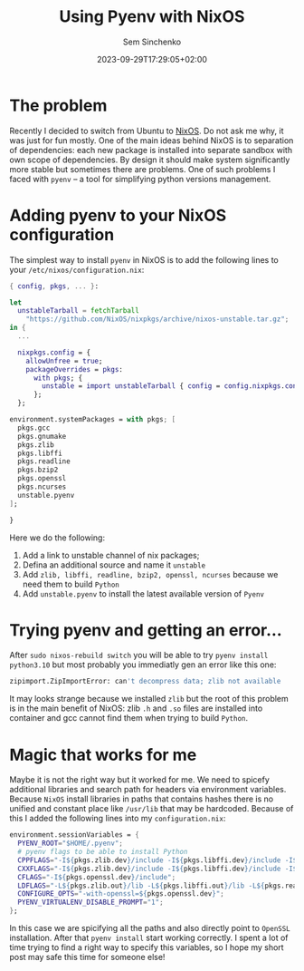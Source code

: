 #+title: Using Pyenv with NixOS
#+date: 2023-09-29T17:29:05+02:00
#+draft: false
#+categories[]: nixos
#+tags[]: python, nixos
#+author: Sem Sinchenko
#+toc: true

* The problem

Recently I decided to switch from Ubuntu to [[https://nixos.org/][NixOS]]. Do not ask me why, it was just for fun mostly. One of the main ideas behind NixOS is to separation of dependencies: each new package is installed into separate sandbox with own scope of dependencies. By design it should make system significantly more stable but sometimes there are problems. One of such problems I faced with =pyenv= -- a tool for simplifying python versions management.

* Adding pyenv to your NixOS configuration

The simplest way to install =pyenv= in NixOS is to add the following lines to your =/etc/nixos/configuration.nix=:

#+BEGIN_SRC nix
  { config, pkgs, ... }:

  let
    unstableTarball = fetchTarball
      "https://github.com/NixOS/nixpkgs/archive/nixos-unstable.tar.gz";
  in {
    ...

    nixpkgs.config = {
      allowUnfree = true;
      packageOverrides = pkgs:
        with pkgs; {
          unstable = import unstableTarball { config = config.nixpkgs.config; };
        };
    };

  environment.systemPackages = with pkgs; [
    pkgs.gcc
    pkgs.gnumake
    pkgs.zlib
    pkgs.libffi
    pkgs.readline
    pkgs.bzip2
    pkgs.openssl
    pkgs.ncurses
    unstable.pyenv
  ];

  }
#+END_SRC

Here we do the following:

1. Add a link to unstable channel of nix packages;
2. Defina an additional source and name it =unstable=
3. Add =zlib, libffi, readline, bzip2, openssl, ncurses= because we need them to build =Python=
4. Add =unstable.pyenv= to install the latest available version of =Pyenv=

* Trying pyenv and getting an error...

After =sudo nixos-rebuild switch= you will be able to try =pyenv install python3.10= but most probably you immediatly gen an error like this one:

#+BEGIN_SRC bash
zipimport.ZipImportError: can't decompress data; zlib not available
#+END_SRC

It may looks strange because we installed =zlib= but the root of this problem is in the main benefit of NixOS: zlib =.h= and =.so= files are installed into container and gcc cannot find them when trying to build =Python=.

* Magic that works for me

Maybe it is not the right way but it worked for me. We need to spicefy additional libraries and search path for headers via environment variables. Because =NixOS= install libraries in paths that contains hashes there is no unified and constant place like =/usr/lib= that may be hardcoded. Because of this I added the following lines into my =configuration.nix=:

#+BEGIN_SRC nix
  environment.sessionVariables = {
    PYENV_ROOT="$HOME/.pyenv";
    # pyenv flags to be able to install Python
    CPPFLAGS="-I${pkgs.zlib.dev}/include -I${pkgs.libffi.dev}/include -I${pkgs.readline.dev}/include -I${pkgs.bzip2.dev}/include -I${pkgs.openssl.dev}/include";
    CXXFLAGS="-I${pkgs.zlib.dev}/include -I${pkgs.libffi.dev}/include -I${pkgs.readline.dev}/include -I${pkgs.bzip2.dev}/include -I${pkgs.openssl.dev}/include";
    CFLAGS="-I${pkgs.openssl.dev}/include";
    LDFLAGS="-L${pkgs.zlib.out}/lib -L${pkgs.libffi.out}/lib -L${pkgs.readline.out}/lib -L${pkgs.bzip2.out}/lib -L${pkgs.openssl.out}/lib";
    CONFIGURE_OPTS="-with-openssl=${pkgs.openssl.dev}";
    PYENV_VIRTUALENV_DISABLE_PROMPT="1";
  };
#+END_SRC

In this case we are spicifying all the paths and also directly point to =OpenSSL= installation. After that =pyenv install= start working correctly. I spent a lot of time trying to find a right way to specify this variables, so I hope my short post may safe this time for someone else!

